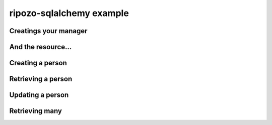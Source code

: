 ripozo-sqlalchemy example
=========================

.. testsetup:: *
    :hide:

    import logging
    logging.disable(logging.ERROR)

.. testcode:: basic

    from sqlalchemy import Column, Integer, String, create_engine
    from sqlalchemy.ext.declarative import declarative_base
    from sqlalchemy.orm import Session

    # Setup the database with sqlalchemy
    engine = create_engine('sqlite:///:memory:', echo=True)
    Base = declarative_base(engine)
    session = Session(engine)

    # Declare your ORM model
    class Person(Base):
        __tablename__ = 'person'
        id = Column(Integer, primary_key=True)
        first_name = Column(String)
        last_name = Column(String)
        secret = Column(String)

    Base.metadata.create_all()

Creatings your manager
^^^^^^^^^^^^^^^^^^^^^^

.. testcode:: basic

    from ripozo_sqlalchemy import AlchemyManager, SessionHandler

    class PersonManager(AlchemyManager):
        fields = ['id', 'first_name', 'last_name']
        model = Person
        paginate_by = 10

    session_handler = SessionHandler(session)


And the resource...
^^^^^^^^^^^^^^^^^^^

.. testcode:: basic

    from ripozo import restmixins

    class PersonResource(restmixins.CRUDL):
        resource_name = 'people'
        manager = PersonManager(session_handler)
        namespace = '/api'
        pks = ['id']

Creating a person
^^^^^^^^^^^^^^^^^

.. doctest:: basic

    >>> from ripozo import RequestContainer
    >>> req = RequestContainer(body_args=dict(first_name='Hey', last_name='there'))
    >>> person = PersonResource.create(req)
    >>> print(person.properties['first_name'])
    Hey
    >>> print(person.properties['last_name'])
    there
    >>> print(person.url)
    /api/people/1

Retrieving a person
^^^^^^^^^^^^^^^^^^^

.. doctest:: basic

    >>> person_id = person.properties['id']
    >>> req = RequestContainer(url_params=dict(id=person_id))
    >>> retrieved = PersonResource.retrieve(req)
    >>> print(person.properties['first_name'])
    Hey
    >>> print(person.properties['last_name'])
    there

Updating a person
^^^^^^^^^^^^^^^^^

.. doctest:: basic

    >>> req = RequestContainer(url_params=dict(id=person_id), body_args=dict(first_name='Bob'))
    >>> person = PersonResource.update(req)
    >>> print(person.properties['first_name'])
    Bob
    >>> print(person.properties['last_name'])
    there
    >>> req = RequestContainer(url_params=dict(id=person_id))
    >>> retrieved = PersonResource.retrieve(req)
    >>> print(person.properties['first_name'])
    Bob
    >>> print(person.properties['last_name'])
    there

Retrieving many
^^^^^^^^^^^^^^^

.. doctest:: basic

    >>> for i in range(10):
    ...     req = RequestContainer(body_args=dict(first_name='John', last_name=i))
    ...     res = PersonResource.create(req)
    >>> req = RequestContainer()
    >>> resource_list = PersonResource.retrieve_list(req)
    >>> assert len(resource_list.related_resources[0].resource) == 10 # only ten because paginate_by=10
    >>> print(resource_list.url)
    /api/people
